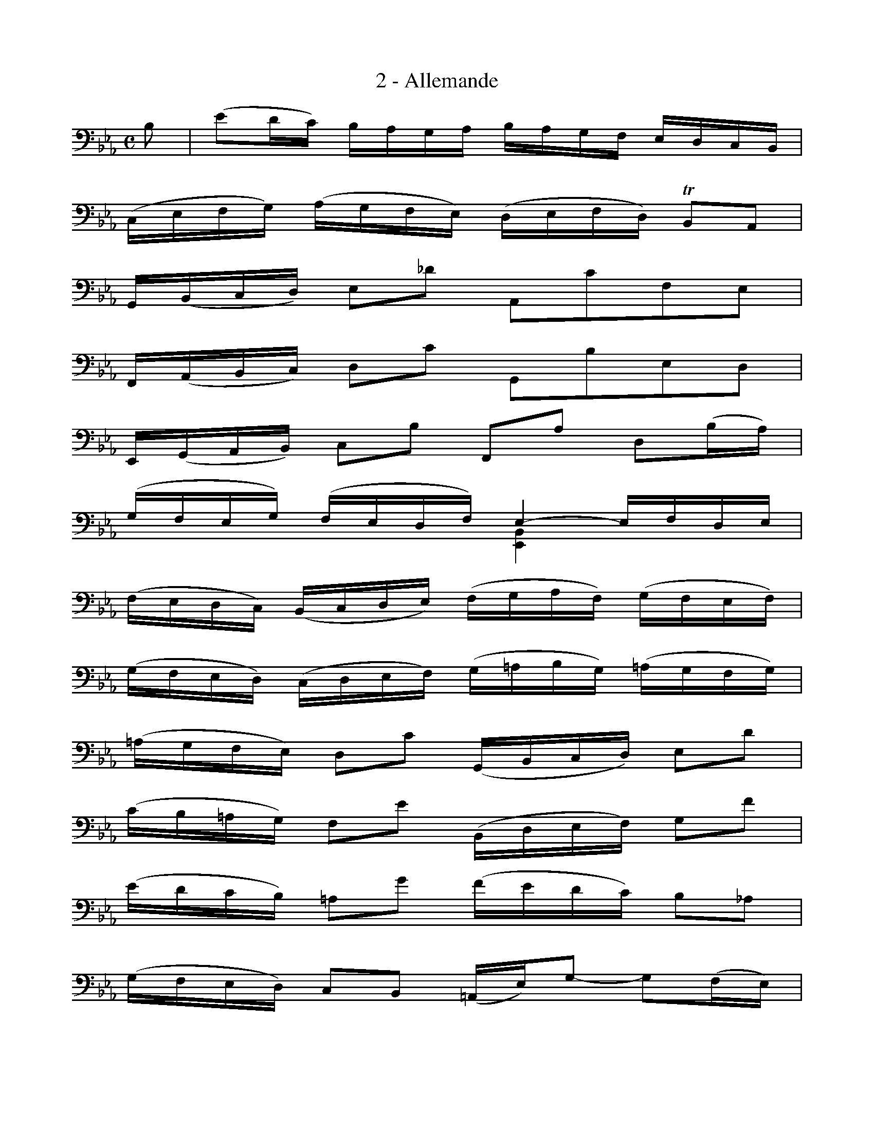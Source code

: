 X:1
T:2 - Allemande
%%%% C:Jean-Sébastien Bach
M:C
L:1/16
%Mabc Q:1/4=70
V:1 clef=bass octave=-1
V:2 clef=bass octave=-1
%%staves (1 2)
%%MIDI program 1 42 %% violoncelle
%%MIDI program 2 42 %% violoncelle
K:Eb clef=bass octave=-1
[V:1] B2 | (e2dc) BAGA BAGF EDCB, |
[V:2] x2 | x4 x4 x4 x4 |
% 2
[V:1] (CEFG) (AGFE) (DEFD) !trill!B,2A,2 |
[V:2] x4 x4 x4 x4 |
% 3
[V:1] G,(B,CD) E2_d2 A,2c2F2E2 |$
[V:2] x4 x4 x4 x4 |
%% 4
[V:1] F,(A,B,C) D2c2 G,2B2E2D2 |
[V:2] x4 x4 x4 x4 |
% 5
[V:1] E,(G,A,B,) C2B2 F,2A2 D2(BA) |
[V:2] x4 x4 x4 x4 |
% 6
[V:1] (GFEG) (FEDF) E4- EFDE |
[V:2] x4 x4 [E,B,]4 x4 |
% 7
[V:1] (FEDC) (B,CDE) (FGAF) (GFEF) |$
[V:2] x4 x4 x4 x4 |
%% 8
[V:1] (GFED) (CDEF) (G=ABG) (=AGFG) |
[V:2] x4 x4 x4 x4 |
% 9
[V:1] (=AGFE) D2c2 (G,B,CD) E2d2 |
[V:2] x4 x4 x4 x4 |
% 10
[V:1] (cB=AG) F2e2 (B,DEF) G2f2 |$
[V:2] x4 x4 x4 x4 |
%% 11
[V:1] (edcB) =A2g2 (fedc) B2_A2 |
[V:2] x4 x4 x4 x4 |
% 12
[V:1] (GFED) C2B,2 (=A,E)G2- G2(FE) |
[V:2] x4 x4 x4 x4 |
% 13
[V:1] (DCB,)D (CB,=A,)C (B,DCB,) (CEDC) |$
[V:2] x4 x4 x4 x4 |
%% 14
[V:1] (DEFG) _A2B,2 E,2A2 (GFED) |
[V:2] x4 x4 x4 x4 |
% 15
[V:1] (CDEF) G2B2 (=ABcB AGFE) |
[V:2] x4 x4 x4 x4 |
% 16
[V:1] (DCB,)D (CB,=A,)C B,6 :|
[V:2] x4 x4 x6 :|
% 16
[V:1] |: F2 |
[V:2] |: x2 |
% 17
[V:1] (B2=AG) (FEDE) FEDC B,_A,G,F, |
[V:2] x4 x4 x4 x4 |
%% 18
[V:1] G,(EFG) D(AGF) (GABG) (E2DC) |
[V:2] x4 x4 x4 x4 |
% 19
[V:1] (=B,CDE) F2A2 (dc=B=A) G2F2 |$
[V:2] x4 x4 x4 x4 |
% 20
[V:1] (CDEF G=Bcd) (edc_B AGFE) |
[V:2] x4 x4 x4 x4 |
%% 21
[V:1] (AGFE DC=B,=A,) (FEDC =B,=A,G,F,) |
[V:2] x4 x4 x4 x4 |
% 22
[V:1] E,2c2G,2=B2 c4- c2(cd) |$
[V:2] x4 x4 [C,G,E]4 x4 |
% 23
[V:1] (ed)(ed) (c_B)(cB) (_AB)(AB) (cd)(cd) |
[V:2] x4 x4 x4 x4 |
% 24
[V:1] (ed)(ed) (cBAG) (^FG=Ac) d2C2 |
[V:2] x4 x4 x4 x4 |
%% 25
[V:1] B,2d2 (EG=AB) c2=A,2 (D^FG=A) |$
[V:2] x4 x4 x4 x4 |
% 26
[V:1] (B=AGB) (AG^FA) G2D2 G,2(Bc) |
[V:2] x4 x4 x4 x4 |
% 27
[V:1] (_dc)(dc) (B_A)(BA) (GF)(GF) (=EG)(AB) |
[V:2] x4 x4 x4 x4 |
% 28
[V:1] (cBAc) (BAGB) A2F2 F,2(FG) |$
[V:2] x4 x4 x4 x4 |
%% 29
[V:1] (AGFE) (DEFG) (ABcd) (ed)(ed) |
[V:2] x4 x4 x4 x4 |
% 30
[V:1] (edcB) (AGFE) (FEDC) B,2F2 |
[V:2] x4 x4 x4 x4 |
% 31
[V:1] (B,CDE) F2G2 C2A2D2A2 |$
[V:2] x4 x4 x4 x4 |
% 32
[V:1] (EFGA) B2c2 F2_d2G2d2 |
[V:2] x4 x4 x4 x4 |
%% 33
[V:1] (cBAG) A2c2 (fede) (fedc) |
[V:2] x4 x4 x4 x4 |
% 34
[V:1] (BAGF) G2B2 (edcd) (edcB) |$
[V:2] x4 x4 x4 x4 |
% 35
[V:1] (AGFG) (AGFE) (DCB,C) (DCB,A,) |
[V:2] x4 x4 x4 x4 |
% 36
[V:1] (G,B,CD) E2_d2 A,2d2 (cBAG) |
[V:2] x4 x4 x4 x4 |
%% 37
[V:1] (AGFE) =D2c2 G,2c2 (BAGF) |$
[V:2] x4 x4 x4 x4 |
% 38
[V:1] (GFED) (CB,A,G,) F,(AGF) B,(AGF) |
[V:2] x4 x4 x4 x4 |
% 39
[V:1] E,(GFE) =A,(_GFE) (DF)c2- c2(B_A |
[V:2] x4 x4 x4 x4 |
% 40
[V:1] G)FEF B,2d2 e6 :|]$
[V:2] x4 x4 [E,B,G]6 :|]
%%%%%%%%%%%%%%%
